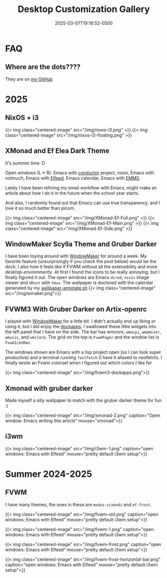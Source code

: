 #+title: Desktop Customization Gallery
#+date: 2025-03-07T19:16:52-0500
#+lastmod: 2025-07-29T17:15:13-0400
#+type: publication

* FAQ
** Where are the dots????
They are on [[https://github.com/BardofSprites/][my GitHub]]

* 2025
** NixOS + i3
{{< img class="centered-image" src="/img/nixos-i3.png" >}}
{{< img class="centered-image" src="/img/nixos-i3-floating.png" >}}

** XMonad and Ef Elea Dark Theme
It's summer time :D

Open windows (L-> R): Emacs with [[https://github.com/BardofSprites/conductor][conductor]] project, nsxiv, Emacs with notmuch, Emacs with [[/technology/elfeed][Elfeed]], Emacs calendar, Emacs with [[/technology/emms][EMMS]].

Lately I have been refining my email workflow with Emacs, might make an article about how I do it in the future when the school year starts.

And also, I randomly found out that Emacs can use true transparency, and I love it so much better than picom.

{{< img class="centered-image" src="/img/XMonad-Ef-Full.png" >}}
{{< img class="centered-image" src="/img/XMonad-Ef-Main.png" >}}
{{< img class="centered-image" src="/img/XMonad-Ef-Side.png" >}}

** WindowMaker Scylla Theme and Gruber Darker
I have been toying around with [[https://windowmaker.org][WindowMaker]] for around a week. My favorite feature (unsurprisingly if you check the post below) would be the dock. I also how it feels like if FVWM without all the extensibility and more /desktop-environmenty/. At first I found the icons to be really annoying, but I finally figured it out. The open windows are Emacs ~dired~, ~nsxiv~ image viewer and ~URxvt~ with ~tmux~. The wallpaper is doctored with the calendar generated by my [[https://github.com/BardofSprites/dotfiles-stow/blob/master/bin/.local/bin/scripts/wallpaper-annotate.sh][wallpaper-annotate.sh]]
{{< img class="centered-image" src="/img/wmaker.png">}}

** FVWM3 With Gruber Darker on Artix-openrc
I played with [[https://www.windowmaker.org/][WindowMaker]] for a little bit. I didn't actually end up liking or using it, but I did enjoy the [[https://www.dockapps.net/][dockapps]]. I swallowed these little widgets into the left panel that I have on the side. The bar has wmcore, ~wmacpi~, ~wmamixer~, ~wmusic~, and ~wmclock~. The grid on the top is ~FvwmPager~ and the window list is ~FvwmIconMan~.

The windows shown are Emacs with a lisp project open (so I can look super productive) and a terminal running ~fastfetch~ (I have it aliased to neofetch). I finally wrote an Fvwm colorset when I figured out which colors I like for 

{{< img class="centered-image" src="/img/fvwm3-dockapps.png">}}

** Xmonad with gruber darker
Made myself a silly wallpaper to match with the gruber darker theme for fun :)

{{< img class="centered-image" src="/img/xmonad-2.png" caption="Open window: Emacs writing this article" mouse="xmonad">}}

** i3wm
{{< img class="centered-image" src="/img/i3wm-1.png" caption="open windows: Emacs with Elfeed" mouse="pretty default i3wm setup">}}

* Summer 2024-2025
** FVWM
I have many themes, the ones in these are =modus-vivendi= and =ef-frost=.

{{< img class="centered-image" src="/img/fvwm-old.png" caption="open windows: Emacs with Elfeed" mouse="pretty default i3wm setup">}}

{{< img class="centered-image" src="/img/fvwm-1.png" caption="open windows: Emacs with Elfeed" mouse="pretty default i3wm setup">}}

{{< img class="centered-image" src="/img/fvwm-frost.png" caption="open windows: Emacs with Elfeed" mouse="pretty default i3wm setup">}}

{{< img class="centered-image" src="/img/fvwm-frost-horizontal-bar.png" caption="open windows: Emacs with Elfeed" mouse="pretty default i3wm setup">}}

